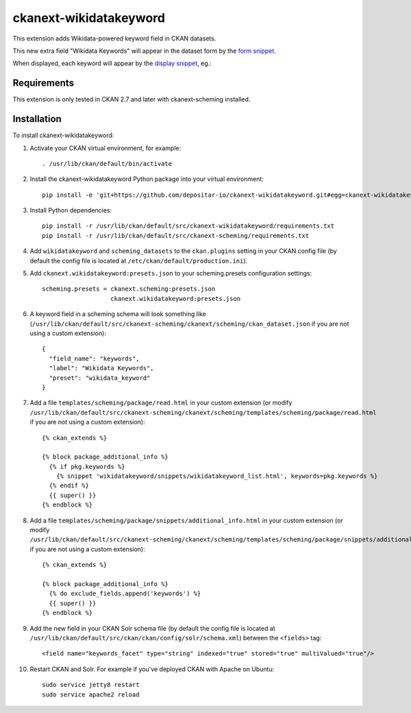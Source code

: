 =======================
ckanext-wikidatakeyword
=======================

This extension adds Wikidata-powered keyword field in CKAN datasets.

This new extra field "Wikidata Keywords" will appear in the
dataset form by the `form snippet`_.

.. image:: docs/keywords-form.png

When displayed, each keyword will appear by the
`display snippet`_, eg.:

.. image:: docs/keywords-display.png

------------
Requirements
------------

This extension is only tested in CKAN 2.7 and later with ckanext-scheming installed.

------------
Installation
------------

To install ckanext-wikidatakeyword:

1. Activate your CKAN virtual environment, for example::

    . /usr/lib/ckan/default/bin/activate

2. Install the ckanext-wikidatakeyword Python package into your virtual environment::

    pip install -e 'git+https://github.com/depositar-io/ckanext-wikidatakeyword.git#egg=ckanext-wikidatakeyword'

3. Install Python dependencies::

    pip install -r /usr/lib/ckan/default/src/ckanext-wikidatakeyword/requirements.txt
    pip install -r /usr/lib/ckan/default/src/ckanext-scheming/requirements.txt

4. Add ``wikidatakeyword`` and ``scheming_datasets`` to the ``ckan.plugins`` setting in your CKAN
   config file (by default the config file is located at
   ``/etc/ckan/default/production.ini``).

5. Add ``ckanext.wikidatakeyword:presets.json`` to your scheming.presets
   configuration settings::

    scheming.presets = ckanext.scheming:presets.json
                       ckanext.wikidatakeyword:presets.json

6. A keyword field in a scheming schema will look something like
   (``/usr/lib/ckan/default/src/ckanext-scheming/ckanext/scheming/ckan_dataset.json`` if
   you are not using a custom extension)::

    {
      "field_name": "keywords",
      "label": "Wikidata Keywords",
      "preset": "wikidata_keyword"
    }

7. Add a file ``templates/scheming/package/read.html`` in your custom extension
   (or modify ``/usr/lib/ckan/default/src/ckanext-scheming/ckanext/scheming/templates/scheming/package/read.html`` if
   you are not using a custom extension)::

    {% ckan_extends %}

    {% block package_additional_info %}
      {% if pkg.keywords %}
        {% snippet 'wikidatakeyword/snippets/wikidatakeyword_list.html', keywords=pkg.keywords %}
      {% endif %}
      {{ super() }}
    {% endblock %}

8. Add a file ``templates/scheming/package/snippets/additional_info.html`` in your custom extension
   (or modify ``/usr/lib/ckan/default/src/ckanext-scheming/ckanext/scheming/templates/scheming/package/snippets/additional_info.html``
   if you are not using a custom extension)::

    {% ckan_extends %}

    {% block package_additional_info %}
      {% do exclude_fields.append('keywords') %}
      {{ super() }}
    {% endblock %}

9. Add the new field in your CKAN Solr schema file
   (by default the config file is located at
   ``/usr/lib/ckan/default/src/ckan/ckan/config/solr/schema.xml``)
   between the ``<fields>`` tag::

    <field name="keywords_facet" type="string" indexed="true" stored="true" multiValued="true"/>

10. Restart CKAN and Solr. For example if you've deployed CKAN with Apache on Ubuntu::

     sudo service jetty8 restart
     sudo service apache2 reload

.. _form snippet: ckanext/wikidatakeyword/templates/scheming/form_snippets/wikidata_keyword.html
.. _display snippet: ckanext/wikidatakeyword/templates/wikidatakeyword/snippets/wikidatakeyword_list.html
